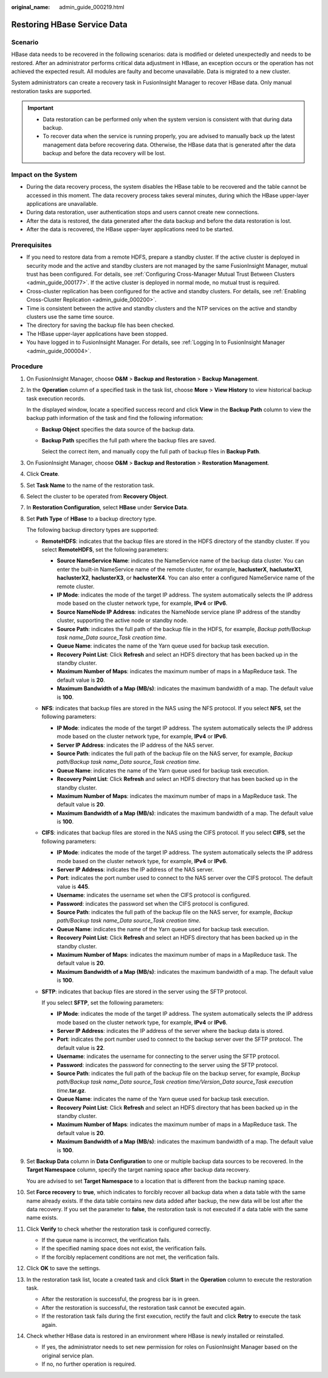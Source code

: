 :original_name: admin_guide_000219.html

.. _admin_guide_000219:

Restoring HBase Service Data
============================

Scenario
--------

HBase data needs to be recovered in the following scenarios: data is modified or deleted unexpectedly and needs to be restored. After an administrator performs critical data adjustment in HBase, an exception occurs or the operation has not achieved the expected result. All modules are faulty and become unavailable. Data is migrated to a new cluster.

System administrators can create a recovery task in FusionInsight Manager to recover HBase data. Only manual restoration tasks are supported.

.. important::

   -  Data restoration can be performed only when the system version is consistent with that during data backup.
   -  To recover data when the service is running properly, you are advised to manually back up the latest management data before recovering data. Otherwise, the HBase data that is generated after the data backup and before the data recovery will be lost.

Impact on the System
--------------------

-  During the data recovery process, the system disables the HBase table to be recovered and the table cannot be accessed in this moment. The data recovery process takes several minutes, during which the HBase upper-layer applications are unavailable.
-  During data restoration, user authentication stops and users cannot create new connections.
-  After the data is restored, the data generated after the data backup and before the data restoration is lost.
-  After the data is recovered, the HBase upper-layer applications need to be started.

Prerequisites
-------------

-  If you need to restore data from a remote HDFS, prepare a standby cluster. If the active cluster is deployed in security mode and the active and standby clusters are not managed by the same FusionInsight Manager, mutual trust has been configured. For details, see :ref:`Configuring Cross-Manager Mutual Trust Between Clusters <admin_guide_000177>`. If the active cluster is deployed in normal mode, no mutual trust is required.

-  Cross-cluster replication has been configured for the active and standby clusters. For details, see :ref:`Enabling Cross-Cluster Replication <admin_guide_000200>`.
-  Time is consistent between the active and standby clusters and the NTP services on the active and standby clusters use the same time source.
-  The directory for saving the backup file has been checked.
-  The HBase upper-layer applications have been stopped.
-  You have logged in to FusionInsight Manager. For details, see :ref:`Logging In to FusionInsight Manager <admin_guide_000004>`.

Procedure
---------

#. On FusionInsight Manager, choose **O&M** > **Backup and Restoration** > **Backup Management**.

#. In the **Operation** column of a specified task in the task list, choose **More** > **View History** to view historical backup task execution records.

   In the displayed window, locate a specified success record and click **View** in the **Backup Path** column to view the backup path information of the task and find the following information:

   -  **Backup Object** specifies the data source of the backup data.

   -  **Backup Path** specifies the full path where the backup files are saved.

      Select the correct item, and manually copy the full path of backup files in **Backup Path**.

#. On FusionInsight Manager, choose **O&M** > **Backup and Restoration** > **Restoration Management**.

#. Click **Create**.

#. Set **Task Name** to the name of the restoration task.

#. Select the cluster to be operated from **Recovery Object**.

#. In **Restoration Configuration**, select **HBase** under **Service Data**.

#. Set **Path Type** of **HBase** to a backup directory type.

   The following backup directory types are supported:

   -  **RemoteHDFS**: indicates that the backup files are stored in the HDFS directory of the standby cluster. If you select **RemoteHDFS**, set the following parameters:

      -  **Source NameService Name**: indicates the NameService name of the backup data cluster. You can enter the built-in NameService name of the remote cluster, for example, **haclusterX**, **haclusterX1**, **haclusterX2**, **haclusterX3**, or **haclusterX4**. You can also enter a configured NameService name of the remote cluster.
      -  **IP Mode**: indicates the mode of the target IP address. The system automatically selects the IP address mode based on the cluster network type, for example, **IPv4** or **IPv6**.
      -  **Source NameNode IP Address**: indicates the NameNode service plane IP address of the standby cluster, supporting the active node or standby node.
      -  **Source Path**: indicates the full path of the backup file in the HDFS, for example, *Backup path/Backup task name_Data source_Task creation time*.
      -  **Queue Name**: indicates the name of the Yarn queue used for backup task execution.
      -  **Recovery Point List**: Click **Refresh** and select an HDFS directory that has been backed up in the standby cluster.
      -  **Maximum Number of Maps**: indicates the maximum number of maps in a MapReduce task. The default value is **20**.
      -  **Maximum Bandwidth of a Map (MB/s)**: indicates the maximum bandwidth of a map. The default value is **100**.

   -  **NFS**: indicates that backup files are stored in the NAS using the NFS protocol. If you select **NFS**, set the following parameters:

      -  **IP Mode**: indicates the mode of the target IP address. The system automatically selects the IP address mode based on the cluster network type, for example, **IPv4** or **IPv6**.
      -  **Server IP Address**: indicates the IP address of the NAS server.
      -  **Source Path**: indicates the full path of the backup file on the NAS server, for example, *Backup path/Backup task name_Data source_Task creation time*.
      -  **Queue Name**: indicates the name of the Yarn queue used for backup task execution.
      -  **Recovery Point List**: Click **Refresh** and select an HDFS directory that has been backed up in the standby cluster.
      -  **Maximum Number of Maps**: indicates the maximum number of maps in a MapReduce task. The default value is **20**.
      -  **Maximum Bandwidth of a Map (MB/s)**: indicates the maximum bandwidth of a map. The default value is **100**.

   -  **CIFS**: indicates that backup files are stored in the NAS using the CIFS protocol. If you select **CIFS**, set the following parameters:

      -  **IP Mode**: indicates the mode of the target IP address. The system automatically selects the IP address mode based on the cluster network type, for example, **IPv4** or **IPv6**.
      -  **Server IP Address**: indicates the IP address of the NAS server.
      -  **Port**: indicates the port number used to connect to the NAS server over the CIFS protocol. The default value is **445**.
      -  **Username**: indicates the username set when the CIFS protocol is configured.
      -  **Password**: indicates the password set when the CIFS protocol is configured.
      -  **Source Path**: indicates the full path of the backup file on the NAS server, for example, *Backup path/Backup task name_Data source_Task creation time*.
      -  **Queue Name**: indicates the name of the Yarn queue used for backup task execution.
      -  **Recovery Point List**: Click **Refresh** and select an HDFS directory that has been backed up in the standby cluster.
      -  **Maximum Number of Maps**: indicates the maximum number of maps in a MapReduce task. The default value is **20**.
      -  **Maximum Bandwidth of a Map (MB/s)**: indicates the maximum bandwidth of a map. The default value is **100**.

   -  **SFTP**: indicates that backup files are stored in the server using the SFTP protocol.

      If you select **SFTP**, set the following parameters:

      -  **IP Mode**: indicates the mode of the target IP address. The system automatically selects the IP address mode based on the cluster network type, for example, **IPv4** or **IPv6**.

      -  **Server IP Address**: indicates the IP address of the server where the backup data is stored.
      -  **Port**: indicates the port number used to connect to the backup server over the SFTP protocol. The default value is **22**.
      -  **Username**: indicates the username for connecting to the server using the SFTP protocol.
      -  **Password**: indicates the password for connecting to the server using the SFTP protocol.
      -  **Source Path**: indicates the full path of the backup file on the backup server, for example, *Backup path/Backup task name_Data source_Task creation time/Version_Data source_Task execution time*\ **.tar.gz**.
      -  **Queue Name**: indicates the name of the Yarn queue used for backup task execution.
      -  **Recovery Point List**: Click **Refresh** and select an HDFS directory that has been backed up in the standby cluster.
      -  **Maximum Number of Maps**: indicates the maximum number of maps in a MapReduce task. The default value is **20**.
      -  **Maximum Bandwidth of a Map (MB/s)**: indicates the maximum bandwidth of a map. The default value is **100**.

#. Set **Backup Data** column in **Data Configuration** to one or multiple backup data sources to be recovered. In the **Target Namespace** column, specify the target naming space after backup data recovery.

   You are advised to set **Target Namespace** to a location that is different from the backup naming space.

#. Set **Force recovery** to **true**, which indicates to forcibly recover all backup data when a data table with the same name already exists. If the data table contains new data added after backup, the new data will be lost after the data recovery. If you set the parameter to **false**, the restoration task is not executed if a data table with the same name exists.

#. Click **Verify** to check whether the restoration task is configured correctly.

   -  If the queue name is incorrect, the verification fails.
   -  If the specified naming space does not exist, the verification fails.
   -  If the forcibly replacement conditions are not met, the verification fails.

#. Click **OK** to save the settings.

#. In the restoration task list, locate a created task and click **Start** in the **Operation** column to execute the restoration task.

   -  After the restoration is successful, the progress bar is in green.
   -  After the restoration is successful, the restoration task cannot be executed again.
   -  If the restoration task fails during the first execution, rectify the fault and click **Retry** to execute the task again.

#. Check whether HBase data is restored in an environment where HBase is newly installed or reinstalled.

   -  If yes, the administrator needs to set new permission for roles on FusionInsight Manager based on the original service plan.
   -  If no, no further operation is required.
